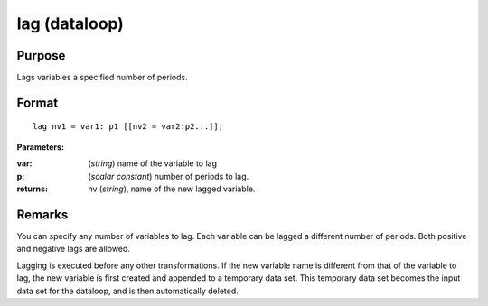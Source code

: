 
lag (dataloop)
==============================================

Purpose
----------------

Lags variables a specified number of periods.


.. _lag:
.. index:: lag

Format
----------------

::

    lag nv1 = var1: p1 [[nv2 = var2:p2...]];

**Parameters:**

:var: (*string*) name of the variable to lag
:p: (*scalar constant*) number of periods to lag.
:returns: nv (*string*), name of the new lagged variable.


Remarks
-------

You can specify any number of variables to lag. Each variable can be
lagged a different number of periods. Both positive and negative lags
are allowed.

Lagging is executed before any other transformations. If the new
variable name is different from that of the variable to lag, the new
variable is first created and appended to a temporary data set. This
temporary data set becomes the input data set for the dataloop, and is
then automatically deleted.

